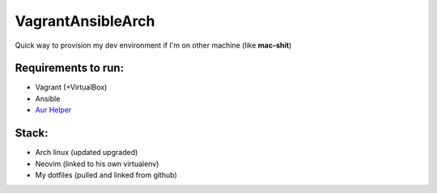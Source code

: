 VagrantAnsibleArch
##################

Quick way to provision my dev environment if I'm on other machine (like
**mac-shit**)

Requirements to run:
********************

- Vagrant (+VirtualBox)
- Ansible
- `Aur Helper <https://github.com/kewlfft/ansible-aur>`_

Stack:
******

- Arch linux (updated upgraded)
- Neovim (linked to his own virtualenv)
- My dotfiles (pulled and linked from github)
